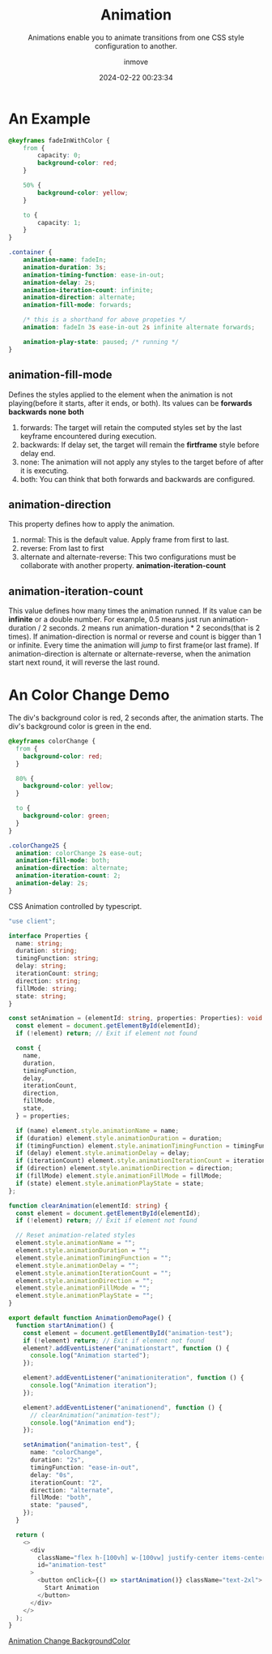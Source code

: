 #+TITLE: Animation
#+DATE: 2024-02-22 00:23:34
#+DISPLAY: nil
#+STARTUP: indent
#+OPTIONS: toc:10
#+AUTHOR: inmove
#+SUBTITLE: Animations enable you to animate transitions from one CSS style configuration to another.
#+KEYWORDS: keyframes
#+CATEGORIES: CSS

* An Example
#+begin_src css
  @keyframes fadeInWithColor {
      from {
          capacity: 0;
          background-color: red;
      }

      50% {
          background-color: yellow;
      }

      to {
          capacity: 1;
      }
  }

  .container {
      animation-name: fadeIn;
      animation-duration: 3s;
      animation-timing-function: ease-in-out;
      animation-delay: 2s;
      animation-iteration-count: infinite;
      animation-direction: alternate;
      animation-fill-mode: forwards;

      /* this is a shorthand for above propeties */
      animation: fadeIn 3s ease-in-out 2s infinite alternate forwards;

      animation-play-state: paused; /* running */
  }
#+end_src

** animation-fill-mode
Defines the styles applied to the element when the animation is not playing(before it starts, after it ends, or both).
Its values can be *forwards* *backwards* *none* *both*
1. forwards: The target will retain the computed styles set by the last keyframe encountered during execution.
2. backwards: If delay set, the target will remain the *firtframe* style before delay end.
3. none: The animation will not apply any styles to the target before of after it is executing.
4. both: You can think that both forwards and backwards are configured.

** animation-direction
This property defines how to apply the animation.
1. normal: This is the default value. Apply frame from first to last.
2. reverse: From last to first
3. alternate and alternate-reverse: This two configurations must be collaborate with another property. *animation-iteration-count*

** animation-iteration-count
This value defines how many times the animation runned.
If its value can be *infinite* or a double number.
For example, 0.5 means just run animation-duration / 2 seconds. 2 means run animation-duration * 2 seconds(that is 2 times).
If animation-direction is normal or reverse and count is bigger than 1 or infinite. Every time the animation will /jump/ to first frame(or last frame).
If animation-direction is alternate or alternate-reverse, when the animation start next round, it will reverse the last round.

* An Color Change Demo
The div's background color is red, 2 seconds after, the animation starts. The div's background color is green in the end.
#+begin_src css
  @keyframes colorChange {
    from {
      background-color: red;
    }

    80% {
      background-color: yellow;
    }

    to {
      background-color: green;
    }
  }

  .colorChange2S {
    animation: colorChange 2s ease-out;
    animation-fill-mode: both;
    animation-direction: alternate;
    animation-iteration-count: 2;
    animation-delay: 2s;
  }
#+end_src

CSS Animation controlled by typescript.
#+begin_src typescript
  "use client";

  interface Properties {
    name: string;
    duration: string;
    timingFunction: string;
    delay: string;
    iterationCount: string;
    direction: string;
    fillMode: string;
    state: string;
  }

  const setAnimation = (elementId: string, properties: Properties): void => {
    const element = document.getElementById(elementId);
    if (!element) return; // Exit if element not found

    const {
      name,
      duration,
      timingFunction,
      delay,
      iterationCount,
      direction,
      fillMode,
      state,
    } = properties;

    if (name) element.style.animationName = name;
    if (duration) element.style.animationDuration = duration;
    if (timingFunction) element.style.animationTimingFunction = timingFunction;
    if (delay) element.style.animationDelay = delay;
    if (iterationCount) element.style.animationIterationCount = iterationCount;
    if (direction) element.style.animationDirection = direction;
    if (fillMode) element.style.animationFillMode = fillMode;
    if (state) element.style.animationPlayState = state;
  };

  function clearAnimation(elementId: string) {
    const element = document.getElementById(elementId);
    if (!element) return; // Exit if element not found

    // Reset animation-related styles
    element.style.animationName = "";
    element.style.animationDuration = "";
    element.style.animationTimingFunction = "";
    element.style.animationDelay = "";
    element.style.animationIterationCount = "";
    element.style.animationDirection = "";
    element.style.animationFillMode = "";
    element.style.animationPlayState = "";
  }

  export default function AnimationDemoPage() {
    function startAnimation() {
      const element = document.getElementById("animation-test");
      if (!element) return; // Exit if element not found
      element?.addEventListener("animationstart", function () {
        console.log("Animation started");
      });

      element?.addEventListener("animationiteration", function () {
        console.log("Animation iteration");
      });

      element?.addEventListener("animationend", function () {
        // clearAnimation("animation-test");
        console.log("Animation end");
      });

      setAnimation("animation-test", {
        name: "colorChange",
        duration: "2s",
        timingFunction: "ease-in-out",
        delay: "0s",
        iterationCount: "2",
        direction: "alternate",
        fillMode: "both",
        state: "paused",
      });
    }

    return (
      <>
        <div
          className="flex h-[100vh] w-[100vw] justify-center items-center"
          id="animation-test"
        >
          <button onClick={() => startAnimation()} className="text-2xl">
            Start Animation
          </button>
        </div>
      </>
    );
  }

#+end_src

#+ATTR_HTML: :height 200 :align start
#+begin_iframe
[[https://inmove.top/demonstration/animation][Animation Change BackgroundColor]]
#+end_iframe
